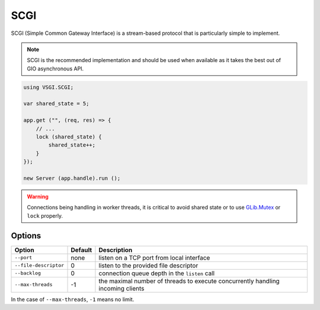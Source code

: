 SCGI
====

SCGI (Simple Common Gateway Interface) is a stream-based protocol that is
particularly simple to implement.

.. note::

    SCGI is the recommended implementation and should be used when available as
    it takes the best out of GIO asynchronous API.

.. _GLib.SocketService:

.. code:: vala

    using VSGI.SCGI;

    var shared_state = 5;

    app.get ("", (req, res) => {
        // ...
        lock (shared_state) {
            shared_state++;
        }
    });

    new Server (app.handle).run ();

.. warning::

    Connections being handling in worker threads, it is critical to avoid
    shared state or to use `GLib.Mutex`_ or ``lock`` properly.

.. _GLib.Mutex: http://valadoc.org/#!api=glib-2.0/GLib.Mutex

Options
-------

+-----------------------+---------+-----------------------------------------------+
| Option                | Default | Description                                   |
+=======================+=========+===============================================+
| ``--port``            | none    | listen on a TCP port from local interface     |
+-----------------------+---------+-----------------------------------------------+
| ``--file-descriptor`` | 0       | listen to the provided file descriptor        |
+-----------------------+---------+-----------------------------------------------+
| ``--backlog``         | 0       | connection queue depth in the ``listen`` call |
+-----------------------+---------+-----------------------------------------------+
| ``--max-threads``     | -1      | the maximal number of threads to execute      |
|                       |         | concurrently handling incoming clients        |
+-----------------------+---------+-----------------------------------------------+

In the case of ``--max-threads``, ``-1`` means no limit.


